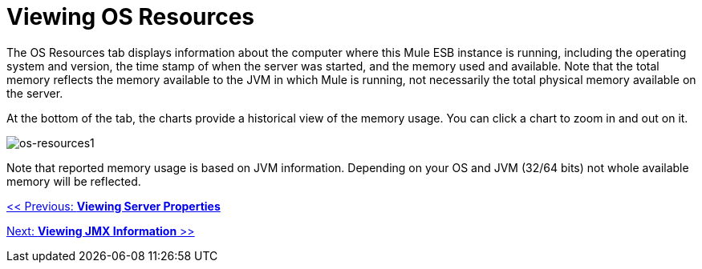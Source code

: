 = Viewing OS Resources

The OS Resources tab displays information about the computer where this Mule ESB instance is running, including the operating system and version, the time stamp of when the server was started, and the memory used and available. Note that the total memory reflects the memory available to the JVM in which Mule is running, not necessarily the total physical memory available on the server.

At the bottom of the tab, the charts provide a historical view of the memory usage. You can click a chart to zoom in and out on it.

image:os-resources1.png[os-resources1]

Note that reported memory usage is based on JVM information. Depending on your OS and JVM (32/64 bits) not whole available memory will be reflected.

link:/documentation-3.2/display/32X/Viewing+Server+Properties[<< Previous: *Viewing Server Properties*]

link:/documentation-3.2/display/32X/Viewing+JMX+Information[Next: *Viewing JMX Information* >>]
